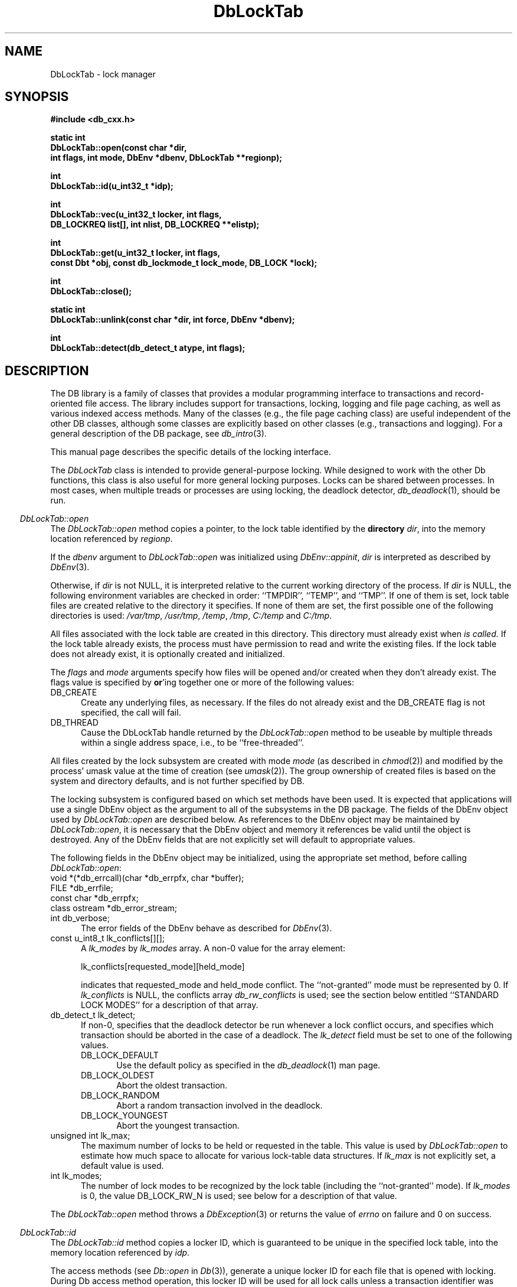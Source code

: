.ds TYPE CXX
.\"
.\" See the file LICENSE for redistribution information.
.\"
.\" Copyright (c) 1997
.\"	Sleepycat Software.  All rights reserved.
.\"
.\"	@(#)DbLockTab.sox	10.6 (Sleepycat) 11/1/97
.\"
.\"
.\" See the file LICENSE for redistribution information.
.\"
.\" Copyright (c) 1996, 1997
.\"	Sleepycat Software.  All rights reserved.
.\"
.\"	@(#)macros.so	10.27 (Sleepycat) 10/25/97
.\"
.\" The general information text macro.
.de Al
.ie '\*[TYPE]'C'\{\\$1
\}
.el\{\\$2
\}
..
.\" Scoped name macro.
.\" Produces a_b, a::b, a.b depending on language
.\" This macro takes two arguments:
.\"	+ the class or prefix (without underscore)
.\"	+ the name within the class or following the prefix
.de Sc
.ie '\*[TYPE]'C'\{\\$1_\\$2
\}
.el\{\
.ie '\*[TYPE]'CXX'\{\\$1::\\$2
\}
.el\{\\$1.\\$2
\}
\}
..
.\" The general information text macro.
.de Gn
.ie '\*[TYPE]'CXX'\{The DB library is a family of classes that provides a modular
programming interface to transactions and record-oriented file access.
The library includes support for transactions, locking, logging and file
page caching, as well as various indexed access methods.
Many of the classes (e.g., the file page caching class)
are useful independent of the other DB classes,
although some classes are explicitly based on other classes
(e.g., transactions and logging).
\}
.el\{The DB library is a family of groups of functions that provides a modular
programming interface to transactions and record-oriented file access.
The library includes support for transactions, locking, logging and file
page caching, as well as various indexed access methods.
Many of the functional groups (e.g., the file page caching functions)
are useful independent of the other DB functions,
although some functional groups are explicitly based on other functional
groups (e.g., transactions and logging).
\}
For a general description of the DB package, see
.IR db_intro (3).
..
.\" The library error macro, the local error macro.
.\" These macros take one argument:
.\"	+ the function name.
.de Ee
The
.I \\$1
.ie '\*[TYPE]'C'\{function may fail and return
\}
.el\{method may fail and throw a
.IR DbException (3)
or return
\}
.I errno
for any of the errors specified for the following DB and library functions:
..
.de Ec
In addition, the
.I \\$1
.ie '\*[TYPE]'C'\{function may fail and return
\}
.el\{method may fail and throw a
.IR DbException (3)
or return
\}
.I errno
for the following conditions:
..
.de Ea
[EAGAIN]
A lock was unavailable.
..
.de Eb
[EBUSY]
The shared memory region was in use and the force flag was not set.
..
.de Em
[EAGAIN]
The shared memory region was locked and (repeatedly) unavailable.
..
.de Ei
[EINVAL]
An invalid flag value or parameter was specified.
..
.de Es
[EACCES]
An attempt was made to modify a read-only database.
..
.de Et
The DB_THREAD flag was specified and spinlocks are not implemented for
this architecture.
..
.de Ep
[EPERM]
Database corruption was detected.
All subsequent database calls (other than
.ie '\*[TYPE]'C'\{\
.IR DB->close )
\}
.el\{\
.IR Db::close )
\}
will return EPERM.
..
.de Ek
Methods marked as returning
.I errno
will, by default, throw an exception that encapsulates the error information.
The default error behavior can be changed, see
.IR DbException (3).
..
.\" The SEE ALSO text macro
.de Sa
.\" make the line long for nroff.
.if n .ll 72
.nh
.na
.IR db_archive (1),
.IR db_checkpoint (1),
.IR db_deadlock (1),
.IR db_dump (1),
.IR db_load (1),
.IR db_recover (1),
.IR db_stat (1),
.IR db_intro (3),
.ie '\*[TYPE]'CXX'\{\
.IR db_jump (3),
.IR db_thread (3),
.IR Db (3),
.IR Dbc (3),
.IR DbEnv (3),
.IR DbException (3),
.IR DbInfo (3),
.IR DbLock (3),
.IR DbLocktab (3),
.IR DbLog (3),
.IR DbLsn (3),
.IR DbMpool (3),
.IR DbMpoolFile (3),
.IR Dbt (3),
.IR DbTxn (3),
.IR DbTxnMgr (3)
\}
.el\{\
.IR db_appinit (3),
.IR db_cursor (3),
.IR db_dbm (3),
.IR db_jump (3),
.IR db_lock (3),
.IR db_log (3),
.IR db_mpool (3),
.IR db_open (3),
.IR db_thread (3),
.IR db_txn (3)
\}
.ad
.hy
..
.\" The function header macro.
.\" This macro takes one argument:
.\"	+ the function name.
.de Fn
.in 2
.I \\$1
.in
..
.\" The XXX_open function text macro, for merged create/open calls.
.\" This macro takes two arguments:
.\"	+ the interface, e.g., "transaction region"
.\"	+ the prefix, e.g., "txn" (or the class name for C++, e.g., "DbTxn")
.de Co
.ie '\*[TYPE]'CXX'\{\
.Fn \\$2::open
The
.I \\$2::open
method copies a pointer, to the \\$1 identified by the
.B directory
.IR dir ,
into the memory location referenced by
.IR regionp .
.PP
If the
.I dbenv
argument to
.I \\$2::open
was initialized using
.IR DbEnv::appinit ,
.I dir
is interpreted as described by
.IR DbEnv (3).
\}
.el\{\
.Fn \\$2_open
The
.I \\$2_open
function copies a pointer, to the \\$1 identified by the
.B directory
.IR dir ,
into the memory location referenced by
.IR regionp .
.PP
If the
.I dbenv
argument to
.I \\$2_open
was initialized using
.IR db_appinit ,
.I dir
is interpreted as described by
.IR db_appinit (3).
\}
.PP
Otherwise,
if
.I dir
is not NULL,
it is interpreted relative to the current working directory of the process.
If
.I dir
is NULL,
the following environment variables are checked in order:
``TMPDIR'', ``TEMP'', and ``TMP''.
If one of them is set,
\\$1 files are created relative to the directory it specifies.
If none of them are set, the first possible one of the following
directories is used:
.IR /var/tmp ,
.IR /usr/tmp ,
.IR /temp ,
.IR /tmp ,
.I C:/temp
and
.IR C:/tmp .
.PP
All files associated with the \\$1 are created in this directory.
This directory must already exist when
.I \\*(Vo
is called.
If the \\$1 already exists,
the process must have permission to read and write the existing files.
If the \\$1 does not already exist,
it is optionally created and initialized.
\}
.rm Vo
..
.\" The common close language macro, for discarding created regions
.\" This macro takes one argument:
.\"	+ the function prefix, e.g., txn (the class name for C++, e.g., DbTxn)
.de Cc
In addition, if the
.I dir
argument to
.ie '\*[TYPE]'CXX'\{\
.ds Va DbEnv::appinit
.ds Vo \\$1::open
.ds Vu \\$1::unlink
\}
.el\{\
.ds Va db_appinit
.ds Vo \\$1_open
.ds Vu \\$1_unlink
\}
.I \\*(Vo
was NULL
and
.I dbenv
was not initialized using
.IR \\*(Va ,
all files created for this shared region will be removed,
as if
.I \\*(Vu
were called.
.rm Va
.rm Vo
.rm Vu
..
.\" The DB_ENV information macro.
.\" This macro takes two arguments:
.\"	+ the function called to open, e.g., "txn_open"
.\"	+ the function called to close, e.g., "txn_close"
.de En
.ie '\*[TYPE]'CXX'\{\
based on which set methods have been used.
It is expected that applications will use a single DbEnv object as the
argument to all of the subsystems in the DB package.
The fields of the DbEnv object used by
.I \\$1
are described below.
As references to the DbEnv object may be maintained by
.IR \\$1 ,
it is necessary that the DbEnv object and memory it references be valid
until the object is destroyed.
.ie '\\$1'appinit'\{\
The
.I dbenv
argument may not be NULL.
If any of the fields of the
.I dbenv
are set to 0,
defaults appropriate for the system are used where possible.
\}
.el\{\
Any of the DbEnv fields that are not explicitly set will default to
appropriate values.
\}
.PP
The following fields in the DbEnv object may be initialized, using the
appropriate set method, before calling
.IR \\$1 :
\}
.el\{\
based on the
.I dbenv
argument to
.IR \\$1 ,
which is a pointer to a structure of type DB_ENV (typedef'd in <db.h>).
It is expected that applications will use a single DB_ENV structure as the
argument to all of the subsystems in the DB package.
In order to ensure compatibility with future releases of DB, all fields of
the DB_ENV structure that are not explicitly set should be initialized to 0
before the first time the structure is used.
Do this by declaring the structure external or static, or by calling the C
library routine
.IR bzero (3)
or
.IR memset (3).
.PP
The fields of the DB_ENV structure used by
.I \\$1
are described below.
As references to the DB_ENV structure may be maintained by
.IR \\$1 ,
it is necessary that the DB_ENV structure and memory it references be valid
until the
.I \\$2
function is called.
.ie '\\$1'db_appinit'\{The
.I dbenv
argument may not be NULL.
If any of the fields of the
.I dbenv
are set to 0,
defaults appropriate for the system are used where possible.
\}
.el\{If
.I dbenv
is NULL
or any of its fields are set to 0,
defaults appropriate for the system are used where possible.
\}
.PP
The following fields in the DB_ENV structure may be initialized before calling
.IR \\$1 :
\}
..
.\" The DB_ENV common fields macros.
.de Se
.ie '\*[TYPE]'CXX'\{.TP 5
void *(*db_errcall)(char *db_errpfx, char *buffer);
.ns
.TP 5
FILE *db_errfile;
.ns
.TP 5
const char *db_errpfx;
.ns
.TP 5
class ostream *db_error_stream;
.ns
.TP 5
int db_verbose;
The error fields of the DbEnv behave as described for
.IR DbEnv (3).
\}
.el\{
void *(*db_errcall)(char *db_errpfx, char *buffer);
.ns
.TP 5
FILE *db_errfile;
.ns
.TP 5
const char *db_errpfx;
.ns
.TP 5
int db_verbose;
The error fields of the DB_ENV behave as described for
.IR db_appinit (3).
\}
..
.\" The open flags.
.de Fm
The
.I flags
and
.I mode
arguments specify how files will be opened and/or created when they
don't already exist.
The flags value is specified by
.BR or 'ing
together one or more of the following values:
.TP 5
DB_CREATE
Create any underlying files, as necessary.
If the files do not already exist and the DB_CREATE flag is not specified,
the call will fail.
..
.\" DB_THREAD open flag macro.
.\" This macro takes two arguments:
.\"	+ the open function name
.\"	+ the object it returns.
.de Ft
.TP 5
DB_THREAD
Cause the \\$2 handle returned by the
.I \\$1
.Al function method
to be useable by multiple threads within a single address space,
i.e., to be ``free-threaded''.
..
.\" The mode macro.
.\" This macro takes one argument:
.\"	+ the subsystem name.
.de Mo
All files created by the \\$1 are created with mode
.I mode
(as described in
.IR chmod (2))
and modified by the process' umask value at the time of creation (see
.IR umask (2)).
The group ownership of created files is based on the system and directory
defaults, and is not further specified by DB.
..
.\" The application exits macro.
.\" This macro takes one argument:
.\"	+ the application name.
.de Ex
The
.I \\$1
utility exits 0 on success, and >0 if an error occurs.
..
.\" The application -h section.
.\" This macro takes one argument:
.\"	+ the application name
.de Dh
DB_HOME
If the
.B \-h
option is not specified and the environment variable
.I DB_HOME
is set, it is used as the path of the database home, as described in
.IR db_appinit (3).
..
.\" The function DB_HOME ENVIRONMENT VARIABLES section.
.\" This macro takes one argument:
.\"	+ the open function name
.de Eh
DB_HOME
If the
.I dbenv
argument to
.I \\$1
was initialized using
.IR db_appinit ,
the environment variable DB_HOME may be used as the path of the database
home for the interpretation of the
.I dir
argument to
.IR \\$1 ,
as described in
.IR db_appinit (3).
.if \\n(.$>1 \{Specifically,
.I \\$1
is affected by the configuration string value of \\$2.\}
..
.\" The function TMPDIR ENVIRONMENT VARIABLES section.
.\" This macro takes two arguments:
.\"	+ the interface, e.g., "transaction region"
.\"	+ the prefix, e.g., "txn" (or the class name for C++, e.g., "DbTxn")
.de Ev
TMPDIR
If the
.I dbenv
argument to
.ie '\*[TYPE]'CXX'\{\
.ds Vo \\$2::open
\}
.el\{\
.ds Vo \\$2_open
\}
.I \\*(Vo
was NULL or not initialized using
.IR db_appinit ,
the environment variable TMPDIR may be used as the directory in which to
create the \\$1,
as described in the
.I \\*(Vo
section above.
.rm Vo
..
.\" The unused flags macro.
.de Fl
The
.I flags
parameter is currently unused, and must be set to 0.
..
.\" The no-space TP macro.
.de Nt
.br
.ns
.TP 5
..
.\" The return values of the functions macros.
.\" Rc is the standard two-value return with a suffix for more values.
.\" Ro is the standard two-value return but there were previous values.
.\" Rt is the standard two-value return, returning errno, 0, or < 0.
.\" These macros take one argument:
.\"	+ the routine name
.de Rc
The
.I \\$1
.ie '\*[TYPE]'C'\{function returns the value of
\}
.el\{method throws a
.IR DbException (3)
or returns the value of
\}
.I errno
on failure,
0 on success,
..
.de Ro
Otherwise, the
.I \\$1
.ie '\*[TYPE]'C'\{function returns the value of
\}
.el\{method throws a
.IR DbException (3)
or returns the value of
\}
.I errno
on failure and 0 on success.
..
.de Rt
The
.I \\$1
.ie '\*[TYPE]'C'\{function returns the value of
\}
.el\{method throws a
.IR DbException (3)
or returns the value of
\}
.I errno
on failure and 0 on success.
..
.\" The TXN id macro.
.de Tx
.IP
If the file is being accessed under transaction protection,
the
.I txnid
parameter is a transaction ID returned from
.IR txn_begin ,
otherwise, NULL.
..
.\" The XXX_unlink function text macro.
.\" This macro takes two arguments:
.\"	+ the interface, e.g., "transaction region"
.\"	+ the prefix (for C++, this is the class name)
.de Un
.ie '\*[TYPE]'CXX'\{\
.ds Va DbEnv::appinit
.ds Vc \\$2::close
.ds Vo \\$2::open
.ds Vu \\$2::unlink
\}
.el\{\
.ds Va db_appinit
.ds Vc \\$2_close
.ds Vo \\$2_open
.ds Vu \\$2_unlink
\}
.Fn \\*(Vu
The
.I \\*(Vu
.Al function method
destroys the \\$1 identified by the directory
.IR dir ,
removing all files used to implement the \\$1.
.ie '\\$2'log' \{(The log files themselves and the directory
.I dir
are not removed.)\}
.el \{(The directory
.I dir
is not removed.)\}
If there are processes that have called
.I \\*(Vo
without calling
.I \\*(Vc
(i.e., there are processes currently using the \\$1),
.I \\*(Vu
will fail without further action,
unless the force flag is set,
in which case
.I \\*(Vu
will attempt to remove the \\$1 files regardless of any processes
still using the \\$1.
.PP
The result of attempting to forcibly destroy the region when a process
has the region open is unspecified.
Processes using a shared memory region maintain an open file descriptor
for it.
On UNIX systems, the region removal should succeed
and processes that have already joined the region should continue to
run in the region without change,
however processes attempting to join the \\$1 will either fail or
attempt to create a new region.
On other systems, e.g., WNT, where the
.IR unlink (2)
system call will fail if any process has an open file descriptor
for the file,
the region removal will fail.
.PP
In the case of catastrophic or system failure,
database recovery must be performed (see
.IR db_recovery (1)
or the DB_RECOVER flags to
.IR \\*(Va (3)).
Alternatively, if recovery is not required because no database state is
maintained across failures,
it is possible to clean up a \\$1 by removing all of the
files in the directory specified to the
.I \\*(Vo
.Al function, method,
as \\$1 files are never created in any directory other than the one
specified to
.IR \\*(Vo .
Note, however,
that this has the potential to remove files created by the other DB
subsystems in this database environment.
.PP
.Rt \\*(Vu
.rm Va
.rm Vo
.rm Vu
.rm Vc
..
.\" Signal paragraph for standard utilities.
.\" This macro takes one argument:
.\"	+ the utility name.
.de Si
The
.I \\$1
utility attaches to DB shared memory regions.
In order to avoid region corruption,
it should always be given the chance to detach and exit gracefully.
To cause
.I \\$1
to clean up after itself and exit,
send it an interrupt signal (SIGINT).
..
.\" Logging paragraph for standard utilities.
.\" This macro takes one argument:
.\"	+ the utility name.
.de Pi
.B \-L
Log the execution of the \\$1 utility to the specified file in the
following format, where ``###'' is the process ID, and the date is
the time the utility starting running.
.sp
\\$1: ### Wed Jun 15 01:23:45 EDT 1995
.sp
This file will be removed if the \\$1 utility exits gracefully.
..
.\" Malloc paragraph.
.\" This macro takes one argument:
.\"	+ the allocated object
.de Ma
\\$1 are created in allocated memory.
If
.I db_malloc
is non-NULL,
it is called to allocate the memory,
otherwise,
the library function
.IR malloc (3)
is used.
The function
.I db_malloc
must match the calling conventions of the
.IR malloc (3)
library routine.
Regardless,
the caller is responsible for deallocating the returned memory.
To deallocate the returned memory,
free each returned memory pointer;
pointers inside the memory do not need to be individually freed.
..
.\" Underlying function paragraph.
.\" This macro takes two arguments:
.\"	+ the function name
.\"	+ the utility name
.de Uf
The
.I \\$1
.Al function method
is the underlying function used by the
.IR \\$2 (1)
utility.
See the source code for the
.I \\$2
utility for an example of using
.I \\$1
in a UNIX environment.
..
.\" Underlying function paragraph, for C++.
.\" This macro takes three arguments:
.\"	+ the C++ method name
.\"	+ the function name for C
.\"	+ the utility name
.de Ux
The
.I \\$1
method is based on the C
.I \\$2
function, which
is the underlying function used by the
.IR \\$3 (1)
utility.
See the source code for the
.I \\$3
utility for an example of using
.I \\$2
in a UNIX environment.
..
.TH DbLockTab 3 "November 1, 1997"
.UC 7
.SH NAME
DbLockTab \- lock manager
.SH SYNOPSIS
.nf
.ft B
#include <db_cxx.h>

static int
DbLockTab::open(const char *dir,
.ti +5
int flags, int mode, DbEnv *dbenv, DbLockTab **regionp);

int
DbLockTab::id(u_int32_t *idp);

int
DbLockTab::vec(u_int32_t locker, int flags,
.ti +5
DB_LOCKREQ list[], int nlist, DB_LOCKREQ **elistp);

int
DbLockTab::get(u_int32_t locker, int flags,
.ti +5
const Dbt *obj, const db_lockmode_t lock_mode, DB_LOCK *lock);

int
DbLockTab::close();

static int
DbLockTab::unlink(const char *dir, int force, DbEnv *dbenv);

int
DbLockTab::detect(db_detect_t atype, int flags);
.ft R
.fi
.SH DESCRIPTION
.Gn
.PP
This manual page describes the specific details of the locking interface.
.PP
The
.I DbLockTab
class is intended to provide general-purpose
locking.
While designed to work with the other Db functions, this class is
also useful for more general locking purposes.
Locks can be shared between processes.
In most cases, when multiple treads or processes are using locking, the
deadlock detector,
.IR db_deadlock (1),
should be run.
.PP
.Co "lock table" DbLockTab
.PP
.Fm
.Ft DbLockTab::open DbLockTab
.PP
.Mo "lock subsystem"
.PP
The locking subsystem is configured
.En "DbLockTab::open" "DbLockTab::close"
.TP 5
.Se
.TP 5
const u_int8_t lk_conflicts[][];
A
.I lk_modes
by
.I lk_modes
array.
A non-0 value for the array element:
.sp
.ti +5
lk_conflicts[requested_mode][held_mode]
.sp
indicates that requested_mode and held_mode conflict.
The ``not-granted'' mode must be represented by 0.
If
.I lk_conflicts
is NULL, the conflicts array
.I db_rw_conflicts
is used;
see the section below entitled ``STANDARD LOCK MODES'' for a description
of that array.
.TP 5
db_detect_t lk_detect;
If non-0,
specifies that the deadlock detector be run whenever a lock conflict occurs,
and specifies which transaction should be aborted in the case of a deadlock.
The
.I lk_detect
field must be set to one of the following values.
.RS
.TP 5
DB_LOCK_DEFAULT
Use the default policy as specified in the
.IR db_deadlock (1)
man page.
.TP 5
DB_LOCK_OLDEST
Abort the oldest transaction.
.TP 5
DB_LOCK_RANDOM
Abort a random transaction involved in the deadlock.
.TP 5
DB_LOCK_YOUNGEST
Abort the youngest transaction.
.RE
.TP 5
unsigned int lk_max;
The maximum number of locks to be held or requested in the table.
This value is used by
.I DbLockTab::open
to estimate how much space to allocate for various lock-table data
structures.
If
.I lk_max
is not explicitly set, a default value is used.
.TP 5
int lk_modes;
The number of lock modes to be recognized by the lock table (including
the ``not-granted'' mode).
If
.I lk_modes
is 0, the value DB_LOCK_RW_N is used;
see below for a description of that value.
.PP
.Rt DbLockTab::open
.PP
.Fn DbLockTab::id
The
.I DbLockTab::id
method copies a locker ID,
which is guaranteed to be unique in the specified lock table,
into the memory location referenced by
.IR idp .
.PP
The access methods
(see
.I Db::open
in
.IR Db (3)),
generate a unique locker ID for each file that is opened with locking.
During Db access method operation,
this locker ID will be used for all lock calls unless a transaction
identifier was specified for the call,
in which case the transaction ID specified is used for locking.
.PP
.Rt DbLockTab::id
.PP
.Fn DbLockTab::vec
The
.I DbLockTab::vec
method atomically obtains and releases one or more locks from the
specified table.
The
.I DbLockTab::vec
method is intended to support acquisition or trading of multiple locks
under one lock table semaphore,
as is needed for lock coupling or in multigranularity locking for lock
escalation.
.PP
The
.I locker
argument specified to
.I DbLockTab::vec
is an unsigned 32-bit integer quantity.
It represents the entity requesting or releasing the lock.
.PP
The
.I flags
value must be set to 0 or the following value:
.TP 5
DB_LOCK_NOWAIT
If a lock cannot be granted because the requested lock conflicts with an
existing lock, return immediately instead of waiting for the lock to
become available.
.PP
The
.I list
array provided to
.I DbLockTab::vec
is typedef'd in <db_cxx.h> as DB_LOCKREQ.
A DB_LOCKREQ structure has at least the following fields,
which must be initialized before calling
.IR DbLockTab::vec :
.TP 5
lockop_t op;
The operation to be performed, which must be set to one of the
following values:
.RS
.TP 5
DB_LOCK_GET
Get a lock, as defined by the values of
.IR locker ,
.I obj
and
.IR mode .
Upon return from
.IR DbLockTab::vec ,
if the
.I lock
field is non-NULL, a reference to the acquired lock is stored there.
(This reference is invalidated by any call to
.I DbLockTab::vec
or
.I DbLock::put
that releases the lock.)
See
.IR DbLock (3).
.TP 5
DB_LOCK_PUT
The lock referenced by the contents of the
.I lock
field is released.
.TP 5
DB_LOCK_PUT_ALL
All locks held by the
.I locker
are released.
(Any locks acquired as a part of the current call to
.I DbLockTab::vec
that appear after the DB_LOCK_PUT_ALL entry are not considered for this
operation).
.TP 5
DB_LOCK_PUT_OBJ
All locks held by the
.IR locker ,
on the object
.IR obj ,
with the mode specified by
.IR lock_mode ,
are released.
A
.I lock_mode
of DB_LOCK_NG indicates that all locks on the object should be released.
Note that any locks acquired as a part of the current call to
.I DbLockTab::vec
that occur before the DB_LOCK_PUT_OBJ will also be released; those acquired
afterwards will not be released.
.RE
.TP 5
const Dbt obj;
An untyped byte string that specifies the object to be locked or
released.
.TP 5
const lockmode_t mode;
The lock mode, used as an index into object's
conflict array.
.TP 5
DB_LOCK lock;
A lock reference.
.PP
The
.I nlist
argument specifies the number of elements in the
.I list
array.
.PP
If any of the requested locks cannot be acquired,
or any of the locks to be released cannot be released,
the operations before the failing operation are guaranteed to have completed
successfully, and
.I DbLockTab::vec
returns a non-zero value.
In addition, if
.I elistp
is not NULL, it is set to point to the DB_LOCKREQ entry that
was being processed when the error occurred.
.PP
In the case of an error,
.I DbLockTab::vec
may return one of the following values:
.TP 5
DB_LOCK_DEADLOCK
The specified
.I locker
was selected as a victim in order to resolve a deadlock.
.TP 5
DB_LOCK_NOTHELD
The lock cannot be released, as it was not held by the
.IR locker .
.TP 5
DB_LOCK_NOTGRANTED
A lock was requested that could not be granted and the
.I flag
parameter was set to DB_LOCK_NOWAIT.
In this case, if non-NULL,
.I elistp
identifies the request that was granted.
.PP
.Ro DbLockTab::vec
.PP
.Fn DbLockTab::get
The
.I DbLockTab::get
method is a simple interface to the
.I DbLockTab::vec
functionality, and is equivalent to calling the
.I DbLockTab::vec
method with the
.I locker
argument,
.I elistp
and
.I conflict
arguments, and a single element
.I list
array, for which the
.I op
field is DB_LOCK_GET, and the
.IR obj ,
.I lock_mode
and
.I lock
fields are represented by the arguments of the same name.
Note that the type of the
.I obj
argument to
.I DbLockTab::get
is different from the
.I obj
element found in the DB_LOCKREQ structure.
The
.I DbLockTab::get
method returns success and failure as described for the
.I DbLockTab::vec
method.
.PP
.Fn DbLockTab::close
The
.I DbLockTab::close
method disassociates the calling process from the lock table.
The object should not be used after a call to close.
Note that
.I DbLockTab::close
does not release any locks still held by the closing process.
(This provides functionality for long-lived locks.)
Processes that wish to have all their locks released can do so by
issuing the appropriate
.I DbLockTab::vec
call.
.PP
.Cc DbLockTab
.PP
When multiple threads are using the DbLockTab handle concurrently,
only a single thread may call the
.I DbLockTab::close
method.
.PP
.Rt DbLockTab::close
.PP
.Un "lock table" DbLockTab
.PP
.Fn DbLockTab::detect
The
.I DbLockTab::detect
method runs one iteration of the deadlock detector on the table
represented by DbLockTab.
The deadlock detector traverses the lock table, detects deadlocks,
and if it finds one,
marks one of the participating transactions for abort and then
returns.
.PP
The
.I atype
parameter specifies which transaction to abort in the case of deadlock.
It must be set to one of values described above for the
.I lk_detect
field of the
.I DbEnv
object.
.PP
The flags value is specified by
.BR or 'ing
together one or more of the following values:
.PP
.TP 5
DB_LOCK_CONFLICT
Only run the deadlock detector if a lock conflict has occurred since
the last time that the deadlock detector was run.
.PP
.Rt DbLockTab::detect
.PP
.Ux DbLockTab::detect lock_detect db_deadlock
.SH "ENVIRONMENT VARIABLES"
The following environment variables affect the execution of
.IR db_lock :
.TP 5
.Eh DbLockTab::open
.TP 5
.Ev "lock table" DbLockTab
.SH "STANDARD LOCK MODES"
The include file <db_cxx.h> declares two commonly used conflict arrays:
.TP 5
const u_int8_t db_lock_rw_conflicts[];
This is a conflict array for a simple scheme using shared and exclusive
lock modes.
.TP 5
const u_int8_t db_lock_riw_conflicts[];
This is a conflict array that involves various intent lock modes (e.g.,
intent shared) that are used for multigranularity locking.
.PP
Their associated sizes are DB_LOCK_RW_N and DB_LOCK_RIW_N.
.PP
In addition, the include file <db_cxx.h> defines the type
.IR db_lockmode_t ,
which is the type of the lock modes used with the standard tables above:
.RS
.TP 5
DB_LOCK_NG
not granted (always 0)
.TP 5
DB_LOCK_READ
read (shared)
.TP 5
DB_LOCK_WRITE
write (exclusive)
.RE
.SH "ERRORS"
.Ek
.PP
.Ee DbLockTab::open
.na
.nh
DbLock::unlink(3), 
close(2), 
db_version(3), 
fcntl(2), 
fflush(3), 
lseek(2), 
malloc(3), 
memcpy(3), 
memset(3), 
mmap(2), 
munmap(2), 
open(2), 
sigfillset(3), 
sigprocmask(2), 
stat(2), 
strcpy(3), 
strdup(3), 
strerror(3), 
strlen(3), 
unlink(2), 
and
write(2). 
.hy
.ad
.PP
.Ec DbLockTab::open
.TP 5
.Em
.TP 5
.Ei
.sp
.Et
.PP
.Ee DbLockTab::vec
.na
.nh
DbLock::detect(3), 
fcntl(2), 
fflush(3), 
lseek(2), 
memcpy(3), 
memset(3), 
mmap(2), 
munmap(2), 
strerror(3), 
and
write(2). 
.hy
.ad
.PP
.Ec DbLockTab::vec
.TP 5
[EACCES]
An attempt was made to release lock held by another locker.
.TP 5
.Ei
.PP
.Ee DbLockTab::get
.na
.nh
DbLock::detect(3), 
fcntl(2), 
fflush(3), 
lseek(2), 
memcpy(3), 
memset(3), 
mmap(2), 
munmap(2), 
strerror(3), 
and
write(2). 
.hy
.ad
.PP
.Ec DbLockTab::get
.TP 5
.Ei
.PP
.Ee DbLockTab::close
.na
.nh
close(2), 
fcntl(2), 
fflush(3), 
munmap(2), 
and
strerror(3). 
.hy
.ad
.PP
.Ee DbLockTab::unlink
.na
.nh
close(2), 
fcntl(2), 
fflush(3), 
malloc(3), 
memcpy(3), 
memset(3), 
mmap(2), 
munmap(2), 
open(2), 
sigfillset(3), 
sigprocmask(2), 
stat(2), 
strcpy(3), 
strdup(3), 
strerror(3), 
strlen(3), 
and
unlink(2). 
.hy
.ad
.PP
.Ec DbLockTab::unlink
.TP 5
.Eb
.PP
.Ee DbLockTab::detect
.na
.nh
calloc(3), 
fcntl(2), 
fflush(3), 
lseek(2), 
malloc(3), 
memcpy(3), 
memset(3), 
mmap(2), 
munmap(2), 
strerror(3), 
and
write(2). 
.hy
.ad
.SH "BUGS"
If a process dies while holding locks, those locks remain held and are
.B never
released.
In this case, all processes should exit as quickly as possible, so
that
.I db_recover
can be run.
.SH "SEE ALSO"
.Sa
